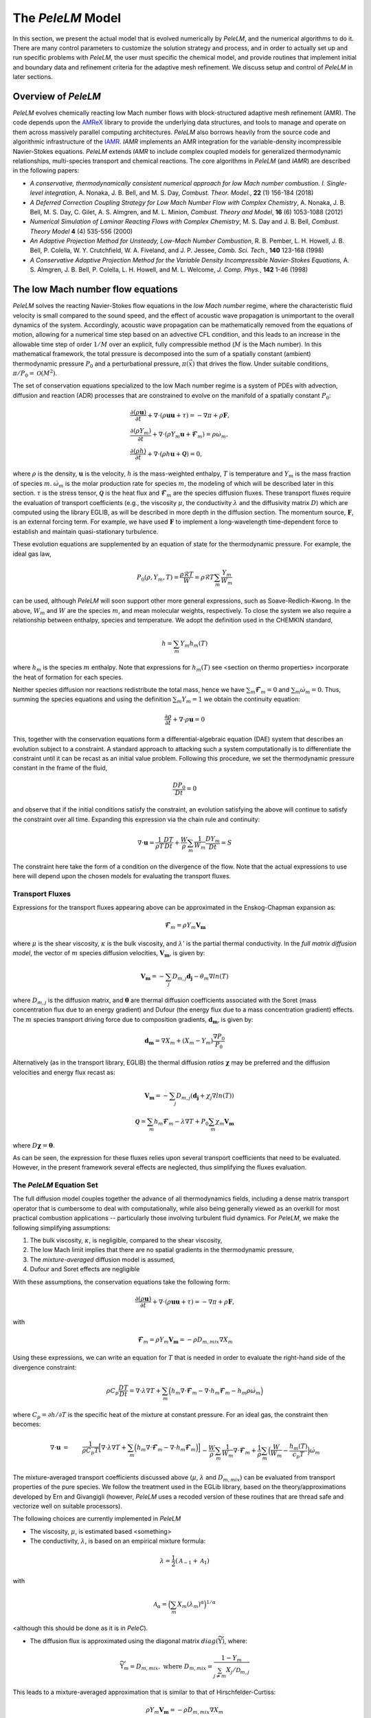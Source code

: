 .. highlight:: rst

The `PeleLM` Model
==================

In this section, we present the actual model that is evolved numerically by `PeleLM`, and the numerical algorithms
to do it.  There are many control parameters to customize the solution strategy and process, and in order to actually
set up and run specific problems with `PeleLM`, the user must specific the chemical model, and provide routines
that implement initial and boundary data and refinement criteria for the adaptive mesh refinement.  We discuss
setup and control of `PeleLM` in later sections.

Overview of `PeleLM`
--------------------

`PeleLM` evolves chemically reacting low Mach number flows with block-structured adaptive mesh refinement (AMR). The code depends upon the `AMReX <https://github.com/AMReX-Codes/amrex>`_ library to provide the underlying data structures, and tools to manage and operate on them across massively parallel computing architectures. `PeleLM` also borrows heavily from the source code and algorithmic infrastructure of the `IAMR <https://github.com/AMReX-Codes/IAMR>`_. `IAMR` implements an AMR integration for the variable-density incompressible Navier-Stokes equations. `PeleLM` extends `IAMR` to include complex coupled models for generalized thermodynamic relationships, multi-species transport and chemical reactions.  The core algorithms in `PeleLM` (and `IAMR`) are described in the following papers:

* *A conservative, thermodynamically consistent numerical approach for low Mach number combustion. I. Single-level integration*, A. Nonaka, J. B. Bell, and M. S. Day, *Combust. Theor. Model.*, **22** (1) 156-184 (2018)

* *A Deferred Correction Coupling Strategy for Low Mach Number Flow with Complex Chemistry*, A. Nonaka, J. B. Bell, M. S. Day, C. Gilet, A. S. Almgren, and M. L. Minion, *Combust. Theory and Model*, **16** (6) 1053-1088 (2012)

* *Numerical Simulation of Laminar Reacting Flows with Complex Chemistry*, M. S. Day and J. B. Bell, *Combust. Theory Model* **4** (4) 535-556 (2000)

* *An Adaptive Projection Method for Unsteady, Low-Mach Number Combustion*, R. B. Pember, L. H. Howell, J. B. Bell, P. Colella, W. Y. Crutchfield, W. A. Fiveland, and J. P. Jessee, *Comb. Sci. Tech.*, **140** 123-168 (1998)

* *A Conservative Adaptive Projection Method for the Variable Density Incompressible Navier-Stokes Equations,* A. S. Almgren, J. B. Bell, P. Colella, L. H. Howell, and M. L. Welcome, *J. Comp. Phys.*, **142** 1-46 (1998)

The low Mach number flow equations
----------------------------------

`PeleLM` solves the reacting Navier-Stokes flow equations in the *low Mach number* regime, where the characteristic fluid velocity is small compared to the sound speed, and the effect of acoustic wave propagation is unimportant to the overall dynamics of the system. Accordingly, acoustic wave propagation can be mathematically removed from the equations of motion, allowing for a numerical time step based on an advective CFL condition, and this leads to an increase in the allowable time step of order :math:`1/M` over an explicit, fully compressible method (:math:`M` is the Mach number).  In this mathematical framework, the total pressure is decomposed into the sum of a spatially constant (ambient) thermodynamic pressure :math:`P_0` and a perturbational pressure, :math:`\pi({\vec x})` that drives the flow.  Under suitable conditions, :math:`\pi/P_0 = \mathcal{O} (M^2)`. 

The set of conservation equations specialized to the low Mach number regime is a system of PDEs with advection, diffusion and reaction (ADR) processes that are constrained to evolve on the manifold of a spatially constant :math:`P_0`:

.. math::

    &\frac{\partial (\rho \boldsymbol{u})}{\partial t} + 
    \nabla \cdot \left(\rho  \boldsymbol{u} \boldsymbol{u} + \tau \right)
    = -\nabla \pi + \rho \boldsymbol{F},\\
    &\frac{\partial (\rho Y_m)}{\partial t} +
    \nabla \cdot \left( \rho Y_m \boldsymbol{u}
    + \boldsymbol{\mathcal{F}}_{m} \right)
    = \rho \dot{\omega}_m,\\
    &\frac{ \partial (\rho h)}{ \partial t} +
    \nabla \cdot \left( \rho h \boldsymbol{u}
    + \boldsymbol{\mathcal{Q}} \right) = 0 ,

where :math:`\rho` is the density, :math:`\boldsymbol{u}` is the velocity, :math:`h` is the mass-weighted enthalpy, :math:`T` is temperature and :math:`Y_m` is the mass fraction of species :math:`m`. :math:`\dot{\omega}_m` is the molar production rate for species :math:`m`, the modeling of which will be described later in this section. :math:`\tau` is the stress tensor, :math:`\boldsymbol{\mathcal{Q}}` is the heat flux and :math:`\boldsymbol{\mathcal{F}}_m` are the species diffusion fluxes. These transport fluxes require the evaluation of transport coefficients (e.g., the viscosity :math:`\mu`, the conductivity :math:`\lambda` and the diffusivity matrix :math:`D`) which are computed using the library EGLIB, as will be described in more depth in the diffusion section. The momentum source, :math:`\boldsymbol{F}`, is an external forcing term.  For example, we have used :math:`\boldsymbol{F}` to implement a long-wavelength time-dependent force to establish and maintain quasi-stationary turbulence.

These evolution equations are supplemented by an equation of state for the thermodynamic pressure.  For example, the ideal gas law,

.. math::

    P_0(\rho,Y_m,T)=\frac{\rho \mathcal{R} T}{W}=\rho \mathcal{R} T
    \sum_m \frac{Y_m}{W_m}

can be used, although `PeleLM` will soon support other more general expressions, such as Soave-Redlich-Kwong.  In the above, :math:`W_m` and :math:`W` are the species :math:`m`, and mean molecular weights, respectively.  To close the system we also require a relationship between enthalpy, species and temperature.  We adopt the definition used in the CHEMKIN standard,

.. math::

    h=\sum_m Y_m h_m(T)

where :math:`h_m` is the species :math:`m` enthalpy.  Note that expressions for :math:`h_m(T)` see <section on thermo properties> incorporate the heat of formation for each species.


Neither species diffusion nor reactions redistribute the total mass, hence we have :math:`\sum_m \boldsymbol{\mathcal{F}}_m = 0` and :math:`\sum_m \dot{\omega}_m = 0`. Thus, summing the species equations and using the definition :math:`\sum_m Y_m = 1` we obtain the continuity equation:

.. math::

    \frac{\partial \rho}{\partial t} + \nabla \cdot \rho \boldsymbol{u} = 0

This, together with the conservation equations form a differential-algebraic equation (DAE) system that describes an evolution subject to a constraint.  A standard approach to attacking such a system computationally is to differentiate the constraint until it can be recast as an initial value problem.  Following this procedure, we set the thermodynamic pressure constant in the frame of the fluid,

.. math::

    \frac{DP_0}{Dt} = 0

and observe that if the initial conditions satisfy the constraint, an evolution satisfying the above will continue to satisfy the constraint over all time.  Expanding this expression via the chain rule and continuity:

.. math::

    \nabla \cdot \boldsymbol{u} = \frac{1}{\rho T}\frac{DT}{Dt}
    + \frac{W}{\rho} \sum_m \frac{1}{W_m} \frac{DY_m}{Dt} = S

The constraint here take the form of a condition on the divergence of the flow.  Note that the actual expressions to use here will depend upon the chosen models for evaluating the transport fluxes.


Transport Fluxes
^^^^^^^^^^^^^^^^

Expressions for the transport fluxes appearing above can be approximated in the Enskog-Chapman expansion as:

.. math::

    &&\boldsymbol{\mathcal{F}}_{m} = \rho Y_m \boldsymbol{V_m} \\
    &&\tau_{i,j} = - \Big(\kappa - \frac{2}{3} \mu \Big) \delta_{i,j}
    \frac{\partial {u_k}}{\partial x_k}
    - \mu \Big(\frac{\partial u_i}{\partial x_j} +
    \frac{\partial u_j}{\partial x_i}\Big) \\
    &&\boldsymbol{\mathcal{Q}} =  \sum_m h_m \boldsymbol{\mathcal{F}}_{m}
    - \lambda' \nabla T - P_0 \sum_m \theta_m \boldsymbol{d_m}

where :math:`\mu` is the shear viscosity, :math:`\kappa` is the bulk viscosity, and :math:`\lambda'` is the partial thermal conductivity. In the *full matrix diffusion model*, the vector of :math:`m` species diffusion velocities, :math:`\boldsymbol{V_m}`, is given by:

.. math::

    \boldsymbol{V_m} = - \sum_j  {D}_{m,j} \boldsymbol{d_j}
    - \theta_m \nabla ln(T)

where :math:`{D}_{m,j}` is the diffusion matrix, and :math:`\boldsymbol{\theta}` are thermal diffusion coefficients associated with the Soret (mass concentration flux due to an energy gradient) and Dufour (the energy flux due to a mass concentration gradient) effects. The :math:`m` species transport driving force due to composition gradients, :math:`\boldsymbol{d_m}`, is given by:

.. math::

    \boldsymbol{d_m} = \nabla X_m + (X_m -Y_m) \frac{\nabla P_0}{P_0}

Alternatively (as in the transport library, EGLIB) the thermal diffusion *ratios* :math:`\boldsymbol{\chi}` may be preferred and the diffusion velocities and energy flux recast as:

.. math::

    \boldsymbol{V_m} = - \sum_j  {D}_{m,j} ( \boldsymbol{d_j}
    + \chi_j \nabla ln(T))\\
    \boldsymbol{\mathcal{Q}} =  \sum_m h_m \boldsymbol{\mathcal{F}}_{m}
    - \lambda \nabla T + P_0 \sum_m \chi_m \boldsymbol{V_m}

where  :math:`{D} \boldsymbol{\chi} = \boldsymbol{\theta}`.

As can be seen, the expression for these fluxes relies upon several transport coefficients that need to be evaluated. However, in the present framework several effects are neglected, thus simplifying the fluxes evaluation.

The `PeleLM` Equation Set
^^^^^^^^^^^^^^^^^^^^^^^^^

The full diffusion model couples together the advance of all thermodynamics fields, including a dense matrix transport operator that is cumbersome to deal with computationally, while also being generally viewed as an overkill for most practical combustion applications -- particularly those involving turbulent fluid dynamics.  For `PeleLM`, we make the following simplifying assumptions:

1. The bulk viscosity, :math:`\kappa`, is negligible, compared to the shear viscosity,

2. The low Mach limit implies that there are no spatial gradients in the thermodynamic pressure,

3. The *mixture-averaged* diffusion model is assumed,

4. Dufour and Soret effects are negligible

With these assumptions, the conservation equations take the following form:

.. math::

    &&\frac{\partial (\rho \boldsymbol{u})}{\partial t} +
    \nabla \cdot \left(\rho  \boldsymbol{u} \boldsymbol{u} + \tau \right)
    = -\nabla \pi + \rho \boldsymbol{F}, \\
    &&\frac{\partial (\rho Y_m)}{\partial t} +
    \nabla \cdot \left( \rho Y_m \boldsymbol{u} + \boldsymbol{\mathcal{F}}_{m} \right) \\
    &&\frac{ \partial (\rho h)}{ \partial t} +
    \nabla \cdot \left( \rho h \boldsymbol{u} + \boldsymbol{\mathcal{Q}} \right) = 0,

with

.. math::

    &&\boldsymbol{\mathcal{F}}_{m} = \rho Y_m \boldsymbol{V_m} = - \rho D_{m,mix} \nabla X_m \\
    &&\tau_{i,j} = \frac{2}{3} \mu \delta_{i,j} \frac{\partial {u_k}}{\partial x_k} - \mu \Big(
    \frac{\partial  u_i}{\partial x_j} + \frac{\partial  u_j}{\partial x_i}\Big) \\
    &&\boldsymbol{\mathcal{Q}} =  \sum_m h_m \boldsymbol{\mathcal{F}}_{m}  - \lambda \nabla T

Using these expressions, we can write an equation for :math:`T` that is needed in order to evaluate the right-hand side of the divergence constraint:

.. math::

    \rho C_p \frac{DT}{Dt} = \nabla \cdot \lambda \nabla T + \sum_m \Big( h_m \nabla \cdot \boldsymbol{\mathcal{F}}_{m} - \nabla \cdot h_m \boldsymbol{\mathcal{F}}_{m} - h_m \rho \dot\omega_m \Big)

where :math:`C_p = \partial h/\partial T` is the specific heat of the mixture at constant pressure. For an ideal gas, the constraint then becomes:

.. math::

    \nabla \cdot \boldsymbol{u} &=&\frac{1}{\rho C_p T}\Big[ \nabla \cdot \lambda \nabla T
    + \sum_m \Big( h_m \nabla \cdot \boldsymbol{\mathcal{F}}_{m}
    - \nabla \cdot h_m \boldsymbol{\mathcal{F}}_{m}\Big) \Big] \\
    &&- \frac{W}{\rho} \sum_m \frac{1}{W_m} \nabla \cdot \boldsymbol{\mathcal{F}}_{m}
    + \frac{1}{\rho} \sum_m \Big( \frac{W}{W_m} -\frac{h_m(T)}{c_{p} T} \Big)\dot{\omega}_m

The mixture-averaged transport coefficients discussed above (:math:`\mu`, :math:`\lambda` and :math:`D_{m,mix}`) can be evaluated from transport properties of the pure species. We follow the treatment used in the EGLib library, based on the theory/approximations developed by Ern and Givangigli (however, `PeleLM` uses a recoded version of these routines that are thread safe and vectorize well on suitable processors).


The following choices are currently implemented in `PeleLM`

* The viscosity, :math:`\mu`, is estimated based <something>

* The conductivity, :math:`\lambda`, is based on an empirical mixture formula:

.. math::

    \lambda = \frac{1}{2} (\mathcal{A}_{-1} + \mathcal{A}_{1})

with

.. math::

    \mathcal{A}_{\alpha}= \Big( \sum_m X_m (\lambda_m)^{\alpha} \Big)^{1/\alpha}

<although this should be done as it is in `PeleC`).

* The diffusion flux is approximated using the diagonal matrix :math:`diag(\widetilde{ \Upsilon})`, where:

.. math::

    \widetilde{ \Upsilon}_m =  D_{m,mix}, \;\;\;\mbox{where} \;\;\;
    D_{m,mix} = \frac{1-Y_m}{ \sum_{j \neq m} X_j / \mathcal{D}_{m,j}}

This leads to a mixture-averaged approximation that is similar to that of Hirschfelder-Curtiss:

.. math::

    \rho Y_m \boldsymbol{V_m} = - \rho D_{m,mix} \nabla X_m 

Note that with these definitions, there is no guarantee that :math:`\sum \boldsymbol{\mathcal{F}}_{m} = 0`, as required for mass conservation. An arbitrary *correction flux,* consistent with the mixture-averaged diffusion approximation, is added in `PeleLM` to enforce conservation.

The pure species and mixture transport properties are evaluated with (thread-safe, vectorized) EGLib functions, which require as input polynomial fits of the logarithm of each quantity versus the logarithm of the temperature.

.. math::

    ln(q_m) = \sum_{n=1}^4 a_{q,m,n} ln(T)^{(n-1)} 

:math:`q_m` represents :math:`\eta_m`, :math:`\lambda_m` or :math:`D_{m,j}`. These fits are generated as part of a preprocessing step managed by the tool `FUEGO` based on the formula (and input data) discussed above. The role of `FUEGO` to preprocess the model parameters for transport as well as chemical kinetics and thermodynamics, is discussed in some detail in <Section FuegoDescr>.


Chemical kinetics and the reaction source term
^^^^^^^^^^^^^^^^^^^^^^^^^^^^^^^^^^^^^^^^^^^^^^

Chemistry in combustion systems involves the :math:`N_s` species interacting through a set of :math:`M_r` elementary reaction steps, expressed as

.. math::

    \sum_{m=1}^{N_s} \nu_{m,j}'[X_m] \rightleftharpoons \sum_{m=1}^{N_s} \nu_{m,j}''[X_m],\quad for \quad j \in [1,M_r] 

where :math:`[X_m]` is the molar concentration of species :math:`m`, and :math:`\nu_{m,j}'`, :math:`\nu_{m,j}''` are the stoichiometric coefficients on the reactant and product sides of reaction :math:`j`, associated with :math:`m`. For such a system, the rate of reaction :math:`j` (:math:`R_j`) can be expressed in terms of the the forward (:math:`k_{f,j}`) and backward (:math:`k_{r,j}`) rate coefficients,

.. math::

    R_{j} = k_{f,j}\prod_{m=1}^{N_s}  [X_{m}]^{\nu_{m,j}'}-k_{r,j}\prod_{m=1}^{N_s} [X_{m}]^{\nu_{m,j}''}

The net molar production rate, :math:` \dot{\omega}_m` of species :math:`m` is obtained by
collating the rate of creation and destruction over reactions:

.. math::

    \dot{\omega}_m = \sum_{j=1}^{M_r} \nu_{m,j} R_j 

where :math:`\nu_{m,j} =\nu_{m,j}'' - \nu_{m,j}'`. Expressions for the reaction rates coefficients :math:`k_{(f,r),j}` depend on the type of reaction considered. We use the CHEMKIN modified Arrhenius reaction format:

.. math::

    k_f = AT^{\beta} exp \left( \frac{-E_a}{RT}\right)

where :math:`A` is the pre-exponential (frequency) factor, :math:`\beta` is the temperature exponent and :math:`E_a` is the activation energy. The CHEMKIN format additionally allows for a number of specializations of this format to represent pressure dependencies and third-body enhancements -- see the CHEMKIN Manual or Cantera website for additional information.

Most fundamental Arrhenius reactions are bidirectional, and typically only the forward rates are specified. In this case, the balance of forward and reverse rates are dictacted by equilibrium thermodynamics, via the equilibrium constant, :math:`K_{c,j}`.  In a low Mach system, :math:`K_{c,j}` is a function only of temperature and the thermodynamic properties of the reactants and products of reaction :math:`j`,

.. math::

    &&k_{r,j} = \frac{k_{f,j}}{K_{c,j}(T)} \;\;\; \mbox{where} \;\;\; K_{c,j}=K_{p,j} \left( \frac{P_{0}}{RT} \right)^{\sum_{k=1}^{N_s} \nu_{k,j}}\\
    &&\mbox{and} \;\;\; K_{p,j}=\exp \left( \frac{\Delta {S_j}^{0}}{R} - \frac{\Delta {H_j}^{0}}{RT} \right)

:math:`\Delta H_j` and :math:`\Delta S_j` are the change in enthalpy and entropy of the reaction :math:`j`, and :math:`P_0` is the ambient thermodynamic pressure.

Species production rates are evaluated via functions that are generated as part of a preprocessing step managed by the tool `FUEGO` (see <Section FuegoDescr>).

Thermodynamic properties
^^^^^^^^^^^^^^^^^^^^^^^^

Currently, expressions for the thermodynamic properties in `PeleLM` follow those of CHEMKIN, which assume a mixture of ideal gases. Species enthalpies and entropies are thus functions of only temperature (for perfect gases, they are independent of pressure) and are given in terms of polynomial fits to the species molar heat capacities (:math:`C_{p,\cdot}`),

.. math::

    \frac{C_{p,m}(T)}{\mathcal{R}} = \sum_{k=1}^{N_s} a_{k,m}T^{k-1}

where, in the standard CHEMKIN framework (the 7-coefficients NASA format), :math:`N =5`,

.. math::

    \frac{C_{p,m}(T)}{\mathcal{R}} = a_{1,m} + a_{2,m} T + a_{3,m} T^2 + a_{4,m} T^3 + a_{5,m} T^4

Accordingly, the standard-state molar enthalpy of species :math:`m` is given by:

.. math::

    \frac{H_{m}(T)}{\mathcal{R}T} = a_{1,m} +\frac{a_{2,m}}{2} T   + \frac{a_{3,m}}{3} T^2 +  \frac{a_{4,m}}{4} T^3 + \frac{ a_{5,m}}{5} T^4 + a_{6,m}/T

Note that the standard specifies that the heat of formation for the molecule is included in this expression.
Similarly, the standard-state molar entropy is written as:

.. math::

    \frac{S_{m}(T)}{\mathcal{R}} = a_{1,m}ln(T) + {a_{2,m}} T   + \frac{a_{3,m}}{2} T^2 +  \frac{a_{4,m}}{3} T^3 + \frac{ a_{5,m}}{4} T^4 + a_{7,m}

For each species, :math:`m`, in the model the user must specify the coefficients :math:`a_{k,m}`. All other required thermodynamic properties are then determined (see, e.g., the CHEMKIN manual for additional details. Thermodynamic properties of the species, and those of the mixture, are evaluated via functions that are generated as part of a preprocessing step managed by the tool `FUEGO` (see next <Section FuegoDescr>).


`FUEGO` chemistry preprocessing
^^^^^^^^^^^^^^^^^^^^^^^^^^^^^^^

A typical model for `PeleLM` contains all the information associated with the CHEMKIN parameterization of the Arrhenius reaction set, as well as fitting coefficients for the thermodynamic relationships, and the specification of the species including data required to compute pure-species transport properties. In the combustion community, this information is communicated for each complete model --or *mechanism*, through multiple text files that conform to the CHEMKIN standards. The CHEMKIN driver code (or equivalent) can then be used to ingest the large number of parameters contained in these files and provide a set of functions for evaluating all the properties and rates required.  Earlier versions of `PeleLM` linked to the CHEMKIN codes directly (and thereby assumed that all problems consisted of a mixture of ideal gases).  However, evaluations were not very efficient because the functions stepped through generic expressions that included a large number of conditional statements and unused generality.  Direct evaluation of these complex expressions allows for a much more efficient code that optimizes well with modern compilers. This is important because an appreciable fraction of `PeleLM` runtime is spent in these functions. Performance issues notwithstanding, customized evaluators will be necessary to extend `PeleLM` to a larger class of (*real*) gas models outside the CHEMKIN standard, such as SRK, that are already part of the `PeleC` code capabilities (`PeleC` shares use of `PelePhysics` for combustion model specification).

For these reasons, `PeleLM` no longer uses CHEMKIN functions directly, but instead relies on a preprocessing tool, `FUEGO`, to generate highly efficient C code implementations of the necessary thermodynamic, transport and kinetics evaluations.  The source code generated from `FUEGO` is linked into the `PeleLM` executable, customizing each executable for a specific model at compile time.  The implementation source code files can also be linked conveniently to post-processing analysis tools. The `FUEGO` processing tool, and the functions necessary to interface the generated functions to `PeleLM` are distributed in the auxiliary code package, `PelePhysics`.  Included in the `PelePhysics` distribution is a broad set of models for the combustion of hydrogen, carbon-monoxide, methane, heptane, :math:`n`-dodecane, dimethyl ether, and others, as well as instructions for users to extend this set using `FUEGO`, based on their own CHEMKIN-compliant inputs. `PelePhysics` also provides support for simpler *gama-law* equations-of-state, and simple/constant transport properties.


The `PeleLM` temporal integration
---------------------------------

The temporal discretization in `PeleLM` combines a modified spectral deferred correction (SDC) coupling of chemistry and transport with a density-weighted approximate projection method for low Mach number flow.  The projection method enforces a constrained evolution of the velocity field, and is implemented iteratively in such a way as to ensure that the update simultaneously satisfies the  equation of state and discrete conservation of mass and total enthalpy.  A time-explicit approach is used for advection; faster diffusion and chemistry processes are treated time-implicitly, and iteratively coupled together within the deferred corrections strategy. The integration algorithm, discussed in the following sections, is second-order accurate in space and time, and is implemented in the context of a subcycled approach for a nested hierarchy of mesh levels, where each level consists of logically rectangular patches of rectangular cells.  All cells at a level have the same size in all coordinates.

Due to the complexity of the `PeleLM` algorithm, it is best presented in a number of passes.  Focusing first on the single-level advance, we begin with a general discussion of the SDC-based time step iteration, which is designed to couple together the various physics processes.  We then describe the projection steps used to enforce the constraint in the context of this iterative update.  Next, we dive a little deeper into precisely how the advance of the thermodynamic components of the state is sequenced.  There are a few crucial nuances to the formulation/sequencing of the energy advection, energy diffusion, conservative corrections to the species diffusion fluxes, and of the projection that can then be discussed in the context of overall single-level time step.  Finally, with all these aspects defined, we give an overview of the modifications necessary to support the AMR subcycling strategy.

SDC preliminaries
^^^^^^^^^^^^^^^^^

The basic idea of SDC is to write the solution of an ODE

.. math::

    &&\phi_t = F(t,\phi(t)), \qquad t\in[t^n,t^{n+1}];\\
    &&\phi(t^n) = \phi^n,

as an integral,

.. math::

    \phi(t) = \phi^n + \int_{t^n}^{t} F(\phi)~d\tau,

where we suppress explicit dependence of :math:`F` and :math:`\phi` on :math:`t` for notational simplicity.
Given an approximation :math:`\phi^{(k)}(t)` to :math:`\phi(t)`, one can then define a residual,

.. math::

    E(t,\phi^{(k)}) = \phi^n + \int_{t^n}^t F(\phi^{(k)})~d\tau - \phi^{(k)}(t).\label{eq:residual}

Defining the error as :math:`\delta^{(k)}(t) = \phi(t) - \phi^{(k)}(t)`, one can then show that

.. math::

    \delta^{(k)}(t) = \int_{t^n}^t \left[F(\phi^{(k)}+ \delta^{(k)}) - F(\phi^{(k)})\right]d\tau + E(t,\phi^{(k)}).

In SDC algorithms, the integral in the above equation
is evaluated with a higher-order quadrature rule.
By using a low-order discretization of the integral one can construct
an iterative scheme that improves the overall order of accuracy of the approximation by one per
iteration, up to the order of accuracy of the underlying quadrature rule 
used to evaluate the integral.
Specifically, if we let :math:`\phi^{(k)}` represent the current approximation and define 
:math:`\phi^{(k+1)} = \phi^{(k)} + \delta^{(k)}` to be the iterative update, 
then arrive at the update equation,

.. math::

    \phi^{(k+1)}(t) = \phi^n + \int_{t^n}^t \left[F(\phi^{(k+1)}) - F(\phi^{(k)})\right]d\tau +
    \int_{t^n}^t F(\phi^{(k)})~d\tau,\label{eq:update}

where a low-order discretization (e.g., forward or backward Euler) is used for the first integral 
and a higher-order quadrature is used to evaluate the second integral.  For our reacting flow model,
the underlying projection methodology for the time-advancement of velocity is second-order,
so we require the use of second-order (or higher) numerical quadrature for the second integral.

MISDC Correction Equations
^^^^^^^^^^^^^^^^^^^^^^^^^^

We based the time advance here on a variant of SDC, referred to as MISDC, in which :math:`F` is decomposed into distinct
processes, each treated separately with methods appropriate to its own time scale.  Here, we write

.. math::

    \phi_t = F \equiv A(\phi) + D(\phi) + R(\phi),\label{eq:multi}

to refer to advection, diffusion, and reaction processes.
For this construction we assume that we are given an approximate solution :math:`\phi^{(k)}` that
we want to improve. 
A series of correction equations is develop to update :math:`\phi^{(k)}` that uses relatively
simple second-order discretizations of :math:`A(\phi)` and :math:`D(\phi)` but a high-accuracy 
treatment of :math:`R(\phi)`.  In our approach, :math:`A(\phi^{(k)})` is piecewise-constant over 
each time step, and is evaluated using a second-order Godunov procedure.
The Godunov procedure computes a time-centered 
advection term at :math:`t^{n+1/2}`, and incorporates an explicit diffusion source term and an 
iteratively lagged reaction source term, i.e.,

.. math::

    A(\phi^{(k)}) \equiv A^{n+1/2,(k)} = A\left(\phi^n,D(\phi^n),I_R^{(k-1)}\right),

where :math:`I_R^{(k-1)}` is the effective contribution due to reactions from the previous iteration, i.e.,

.. math::

    I_R^{(k-1)} = \frac{1}{\Delta t^n}\int_{t^n}^{t^{n+1}} R(\phi)~d\tau.\label{eq:IR}

where :math:`\Delta t^n = t^{n+1} - t^n`.  Here :math:`I_R^{(k-1)}` is computed from a high-accuracy
integration of the reaction kinetics equations,
augmented with piecewise constant-in-time representation of advection and diffusion.
Details of this procedure are given below.

In the spirit of MISDC, we solve correction equations for the individual processes
sequentially.  We begin by discretizing the update equation, but only
including the advection and diffusion terms in the correction integral,

.. math::

    \phi_{\rm AD}^{(k+1)}(t) = \phi^n + \int_{t^n}^t
    \left[A^{(k+1)} - A^{(k)} + D^{(k+1)} - D^{(k)}\right]d\tau
    + \int_{t^n}^t F^{(k)}~d\tau.

Thus, :math:`\phi_{\rm AD}^{(k+1)}(t)` represents an updated approximation of the solution after correcting the
advection and diffusion terms only.  For the first integral, we use an explicit update for the advection term and a 
backward Euler discretization for the diffusion term.
For the second integral, we represent :math:`F` in terms of :math:`A`, :math:`D`, and :math:`R` and
use the definition
of :math:`A^{(k)}`, :math:`D^{(k)}`, and :math:`I_R^{(k-1)}` to obtain
a discrete update for 
:math:`\phi_{\rm AD}^{n+1,(k+1)}`:

.. math::

    \phi_{\rm AD}^{n+1,(k+1)} &=& \phi^n + \Delta t
    \left[A^{(k+1)} - A^{(k)} + D_{\rm AD}^{(k+1)} - D^{n+1,(k)}\right] \\
    &&\hspace{0.5cm}+ \Delta t\left[A^{(k)} + \frac{1}{2}\left(D^n + D^{(k)}\right) + I_R^{(k)}\right],

where :math:`I_R^{(k)}` is defined using the definition of our reaction term.
This equation simplifies to the following backward Euler type linear system, with the
right-hand-side consisting of known quantities:

.. math::

    \phi_{\rm AD}^{n+1,(k+1)} - \Delta t D_{\rm AD}^{(k+1)} = \phi^n + \Delta t \left[A^{(k+1)} + \frac{1}{2}\left(D^n - D^{(k)}\right) + I_R^{(k)}\right].

After computing :math:`\phi_{\rm AD}^{n+1,(k+1)}`, we complete the update by solving a correction equation for
the reaction term.  Standard MISDC approaches would formulate the reaction correction equation as

.. math::

    {\phi}^{(k+1)}(t) = \phi^n &+& \int_{t^n}^t \left[ A^{(k+1)} - A^{(k)}
    + D_{\rm AD}^{(k+1)} - D^{(k)} \right]~d\tau\\
    &+& \int_{t^n}^t \left[R^{(k+1)} - R^{(k)}\right]d\tau + \int_{t^n}^t F^{(k)}~d\tau,

and use a backward Euler type discretization for the integral of the reaction terms.
Here, to address stiffness issues with detailed chemical kinetics, we will instead
formulate the correction equation for the 
reaction as an ODE, which is treated separately with an ODE integrator package.
In particular, by differentiating the SDC update we obtain

.. math::

    {\phi}^{(k+1)}_t &=& \left[ A^{(k+1)} - A^{(k)} + D_{\rm AD}^{(k+1)} - D^{(k)} \right]\\
    &&\hspace{-0.5cm}+ \left[R^{(k+1)} - R^{(k)}\right] + \left[A^{(k)} +
    \frac{1}{2}\left(D^n + D^{(k)}\right) + R^{(k)}\right]\\
    &=& R^{(k+1)} + \underbrace{A^{(k+1)} + D_{\rm AD}^{(k+1)} +
    \frac{1}{2}\left[D^n - D^{(k)}\right]}_{F_{\rm AD}^{(k+1)}},

which we then advance with the ODE integrator over :math:`\Delta t` to obtain :math:`\phi^{n+1,(k+1)}`.
After the integration, we can evaluate :math:`I_R^{(k+1)}`, which is required for the next iteration

.. math::

    I_R^{(k+1)} = \frac{\phi^{n+1,(k+1)} - \phi^n}{\Delta t} - F_{\rm AD}^{(k+1)}.

Summarizing, the variant of SDC used in the single-level time-step of `PeleLM` integrates the :math:`A`, :math:`D` and :math:`R` components of the discretization scheme in an iterative fashion, and each process incorporates a source term that is constructed using a lagged approximation of the other processes. In the case of the implicit diffusion, an additional source term arises from the SDC formulation.  If the SDC iterations were allowed to fully converge, all the process advanced implicitly would be implicitly coupled to all others.  Moreover, each process is discretized using methods that are tailored specifically to the needs of that operator. In the next section, we give more details for each of the components, including how and where the *velocity projections* play a role.

Data centering, :math:`A`-:math:`D`-:math:`R`, and the projections
^^^^^^^^^^^^^^^^^^^^^^^^^^^^^^^^^^^^^^^^^^^^^^^^^^^^^^^^^^^^^^^^^^

`PeleLM` implements a finite-volume, Cartesian grid discretization approach with constant grid spacing, where
:math:`U`, :math:`\rho`, :math:`\rho Y_m`, :math:`\rho h`, and :math:`T` represent cell averages, and the pressure field, :math:`\pi`, is defined on the nodes
of the grid, and is temporally constant on the intervals over the time step. There are three major steps in the algorithm:\\

**Step 1**: (*Compute advection velocities*) Use a second-order Godunov procedure to predict a time-centered
velocity, :math:`U^{{\rm ADV},*}`, on cell faces using the cell-centered data (plus sources due to any auxiliary forcing) at :math:`t^n`,
and the lagged pressure gradient from the previous time interval, which we denote as :math:`\nabla \pi^{n-1/2}`.  
The provisional field, :math:`U^{{\rm ADV},*}`, fails to 
satisfy the divergence constraint.  We apply a discrete projection by solving the elliptic equation
with a time-centered source term:

.. math::

    D^{{\rm FC}\rightarrow{\rm CC}}\frac{1}{\rho^n}G^{{\rm CC}\rightarrow{\rm FC}}\phi
    = D^{{\rm FC}\rightarrow{\rm CC}}U^{{\rm ADV},*} - \left(\widehat S^n
    + \frac{\Delta t^n}{2}\frac{\widehat S^n - \widehat S^{n-1}}{\Delta t^{n-1}}\right),

for :math:`\phi` at cell-centers, where :math:`D^{{\rm FC}\rightarrow{\rm CC}}` represents a cell-centered divergence of face-centered data,
and :math:`G^{{\rm CC}\rightarrow{\rm FC}}` represents a face-centered gradient of cell-centered data, and :math:`\rho^n` is computed on
cell faces using arithmetic averaging from neighboring cell centers.  Also, :math:`\widehat S` refers to the RHS of the constraint
equation, with adjustments to be discussed in the next section -- these adjustments are computed to ensure that the final update satisfied the equation of state. The solution, :math:`\phi`, is then used to define

.. math::

    U^{\rm ADV} = U^{{\rm ADV},*} - \frac{1}{\rho^n}G^{{\rm CC}\rightarrow{\rm FC}}\phi,

After the *MAC*-projection, :math:`U^{\rm ADV}` is a second-order accurate, staggered grid vector
field at :math:`t^{n+1/2}` that discretely satisfies the constraint.  This field is the advection velocity used for computing
the time-explicit advective fluxes for :math:`U`, :math:`\rho h`, and :math:`\rho Y_m`.

**Step 2**: (*Advance thermodynamic variables*) Integrate :math:`(\rho Y_m,\rho h)` over the full time step.  The details of this are presented in the next subsection.

**Step 3**: (*Advance the velocity*) Compute an intermediate cell-centered velocity field, 
:math:`U^{n+1,*}` using the lagged pressure gradient, by solving

.. math::

    \rho^{n+1/2}\frac{U^{n+1,*}-U^n}{\Delta t}
    + \left(U^{\rm ADV}\cdot\nabla U\right)^{n+1/2} = \frac{1}{2}\left(\nabla\cdot\tau^n
    + \nabla\cdot\tau^{n+1,*}\right) - \nabla\pi^{n-1/2} + \frac{1}{2}(F^n + F^{n+1}),

where :math:`\tau^{n+1,*} = \mu^{n+1}[\nabla U^{n+1,*} +(\nabla U^{n+1,*})^T - 2\mathcal{I}\widehat S^{n+1}/3]` and 
:math:`\rho^{n+1/2} = (\rho^n + \rho^{n+1})/2`, and :math:`F` is the velocity forcing.  This is a semi-implicit discretization for :math:`U`, requiring
a linear solve that couples together all velocity components.  The time-centered velocity in the advective derivative,
:math:`U^{n+1/2}`, is computed in the same way 
as :math:`U^{{\rm ADV},*}`, but also includes the viscous stress tensor evaluated at :math:`t^n` as a source term
in the Godunov integrator.  At 
this point, the intermediate velocity field :math:`U^{n+1,*}` does not satisfy the constraint.  Hence, we apply an 
approximate projection to update the pressure and to project :math:`U^{n+1,*}` onto the constraint surface.  
In particular, we compute :math:`\widehat S^{n+1}` from the new-time 
thermodynamic variables and an estimate of :math:`\dot\omega_m^{n+1}`, which is evaluated
directly from the new-time thermodynamic variables. We project the new-time velocity by solving the elliptic equation,

.. math::

    L^{{\rm N}\rightarrow{\rm N}}\phi = D^{{\rm CC}\rightarrow{\rm N}}\left(U^{n+1,*}
    + \frac{\Delta t}{\rho^{n+1/2}}G^{{\rm N}\rightarrow{\rm CC}}\pi^{n-1/2}\right) - \widehat S^{n+1}

for nodal values of :math:`\phi`.  Here, :math:`L^{{\rm N}\rightarrow{\rm N}}` represents a nodal Laplacian of nodal data, computed
using the standard bilinear finite-element approximation to :math:`\nabla\cdot(1/\rho^{n+1/2})\nabla`.
Also, :math:`D^{{\rm CC}\rightarrow{\rm N}}` is a discrete
second-order operator that approximates the divergence at nodes from cell-centered data 
and :math:`G^{{\rm N}\rightarrow{\rm CC}}` approximates a cell-centered gradient from nodal data.  Nodal 
values for :math:`\widehat S^{n+1}` required for this equation are obtained by interpolating the cell-centered values.  Finally, we 
determine the new-time cell-centered velocity field using

.. math::

    U^{n+1} = U^{n+1,*} - \frac{\Delta t}{\rho^{n+1/2}}G^{{\rm N}\rightarrow{\rm CC}}(\phi-\pi^{n-1/2}),

and the new time-centered pressure using :math:`\pi^{n+1/2} = \phi`.

Thus, there are three different types of linear solves required to advance the velocity field.  The first is the *MAC* solve in order to obtain *face-centered* velocities used to compute advective fluxes.  The second is the multi-component *cell-centered* solver is used to obtain the provisional new-time velocities.  Finally, a *nodal* solver is used to project the provisional new-time velocities so that they satisfy the constraint.

Thermodynamic Advance
^^^^^^^^^^^^^^^^^^^^^

Here we describe the details of **Step 2** above, in
which we iteratively advance :math:`(\rho Y_m,\rho h)` over the full time step.
We begin by computing the diffusion
operators at :math:`t^n` that will be needed throughout the iteration.  Specifically, we evaluate the transport coefficients
:math:`(\lambda,C_p,\mathcal D_m,h_m)^n` from :math:`(Y_m,T)^n`, and the provisional diffusion
fluxes, :math:`\widetilde{\boldsymbol{\cal F}}_m^n`.  These fluxes are conservatively
corrected (i.e., adjusted to sum to zero by adding a mass-weighted "correction velocity") to obtain :math:`{\boldsymbol{\cal F}}_m^n` such that :math:`\sum {\boldsymbol{\cal F}}_m^n = 0`.
Finally, we copy the transport coefficients, diffusion fluxes and the thermodynamic state from :math:`t^n` as starting values for
:math:`t^{n+1}`, and initialize the reaction terms, :math:`I_R` from the values used in the previous step.
The following sequence is then repeated for each iteration, :math:`k<k_{max}`

**Step 2-I:** Use a second-order Godunov integrator to predict
time-centered edge states, :math:`(\rho Y_m,\rho h)^{n+1/2,(k)}`.  Source terms for this prediction include
explicit diffusion forcing, :math:`D^{n}`, and an iteration-lagged reaction term, :math:`I_R^{(k)}`.
Since remaining steps of the algorithm for this iteration (including diffusion and chemistry advances) will not affect the new-time density for this iteration, we can already compute :math:`\rho^{n+1,(k+1)}`.  This will be needed in the trapezoidal-in-time diffusion solves.

.. math::

    \frac{\rho^{n+1,(k+1)} - \rho^n}{\Delta t} = A_{\rho}^{(k+1)} = \sum A_{m}^{(k+1)}
    = -\sum_m\nabla\cdot\left(U^{\rm ADV}\rho Y_m\right)^{n+1/2,(k)}.

In addition to predicting :math:`\rho` and :math:`\rho Y_m` to the faces to compute advective fluxes, we need :math:`\rho h` there
as well. We could predict based on a Godunov scheme, however, because :math:`h` contains the heat of formation, scaled to an arbitrary reference state, it is not generally monotonic through flames. Also, because the equation of state is generally nonlinear, this will often lead to numerically-generated non-mononoticity in the temperature field. An analytically equivalent approach, based on the fact that temperature should be smoother and monotonic through the flame, is to instead predict temperature with the Godunov scheme to the cell faces directly.  Then, with :math:`T`, :math:`\rho = \sum (\rho Y_m)` and :math:`Y_m = (\rho Y_m)/\rho` on cell faces, we can define :math:`h` there instead of extrapolating. We can then evaluate the advective flux divergence, :math:`A^{(k+1)}` for :math:`\rho Y_m`  and :math:`\rho h`. 


**Step 2-II:** Update the transport coefficients (if necessary) with the most current cell-centered thermodynamic
state, then interpolate those values to the cell faces.
Note that from here forward, we will drop the :math:`n+1` superscript of the :math:`k` and :math:`k+1` iterates.
We now compute provisional, time-advanced species mass fractions, :math:`\widetilde Y_{m,{\rm AD}}^{(k+1)}`,
by solving a backward Euler type correction equation for the Crank-Nicolson update.  Note that the provisional species diffusion fluxes :math:`\widetilde{\boldsymbol{\cal F}}_{m,{\rm AD}}^{(0)} = -\rho^n\mathcal D_m^n\nabla\widetilde X_{m,{\rm AD}}^{(0)}`. However, this expression couples together all of the species mass fractions in the update of each, even for the mixture-averaged model. Computationally, it is much more tractable to write this as a diagonal matrix update with a lagged correction by noting that :math:`X_m = (W/W_m)Y_m`.  Using the chain rule, :math:`\widetilde{\boldsymbol{\cal F}}_{m,{\rm AD}}^{(0)}` then has components proportional to :math:`\nabla Y_m` and :math:`\nabla W`. The latter is lagged in the iterations, and is typically very small. In the limit of sufficient iterations, diffusion is driven by the true form of the the driving force, :math:`d_m`, but in this form, each iteration involves decoupled diagonal solves (following the SDC formalism used above):

.. math::

    \frac{\rho^{(k+1)}\widetilde Y_{m,{\rm AD}}^{(k+1)} - (\rho Y_m)^n}{\Delta t}
    = A_m^{{(k+1)}} + \widetilde D_{m,AD}^{(k+1)} + \frac{1}{2}(D_m^n - D_m^{(k)}) + I_{R,m}^{(k)}

where

.. math::

    &D_m^n &= - \nabla \cdot {\boldsymbol{\cal F}}_m^n\\
    &D_m^{(k)} &= - \nabla \cdot {\boldsymbol{\cal F}}_m^{(k)}\\
    &\widetilde D_{m,AD}^{(k+1)} &= - \nabla \cdot \widetilde {\boldsymbol{\cal F}}_{m,AD}^{(k+1)}\\
    & &= \;\; \nabla \cdot \Big[ \rho^{(k+1)}\mathcal D_m^{(k)}\frac{W}{W_m}\nabla\widetilde Y_{m,{\rm AD}}^{(k+1)}
    \; + \; \rho^{(k+1)}\frac{Y_m^{(k)}}{W_m} \nabla W^{(k)} \Big]

By lagging the :math:`\nabla W` term (and :math:`\mathcal D_m`), this equation is a scalar, time-implicit, parabolic and linear for the updated :math:`\widetilde Y_{m,{\rm AD}}^{(k+1)}` (and requires a linear solve).  The form of this solve, from a
software perspective, is identical to that of the *MAC* projection discussed above.

Once all the species equations are updated, compute :math:`{\boldsymbol{\cal F}}_{m,{\rm AD}}^{(k+1)}`,
which are conservatively corrected versions of :math:`\widetilde{\boldsymbol{\cal F}}_{m,{\rm AD}}^{(k+1)}`,
and then re-compute the updated species mass fractions, :math:`Y_{m,{\rm AD}}^{(k+1)}`, using

.. math::
    \frac{\rho^{(k+1)}Y_{m,{\rm AD}}^{(k+1)} - (\rho Y_m)^n}{\Delta t}
    = A_m^{{(k+1)}} + D_{m,AD}^{(k+1)} + \frac{1}{2}(D_m^n - D_m^{(k)}) + I_{R,m}^{(k)}

where

.. math::

    D_{m,AD}^{(k+1)} = - \nabla \cdot {\boldsymbol{\cal F}}_{m,{\rm AD}}^{(k+1)}

Next, we compute the time-advanced enthalpy, :math:`h_{\rm AD}^{(k+1)}`.  Much like diffusion of the species densities,
:math:`Y_m`, with a :math:`\nabla X_m` driving force, leads to a nonlinear, coupled Crank-Nicolson update, the
enthalpy diffuses with a :math:`\nabla T` driving force -- we define an alternative linearized strategy.
We begin by following the same SDC-correction formalism used for the species, and write
the nonlinear update for :math:`\rho h` (noting that there is no reaction source term here):

.. math::

    \frac{\rho^{(k+1)} h_{{\rm AD}}^{(k+1)} - (\rho h)^n}{\Delta t}
    = A_h^{(k+1)} + D_{T,AD}^{(k+1)} + H_{AD}^{(k+1)} + \frac{1}{2} \Big( D_T^n - D_T^{(k)} + H^n - H^{(k)} \Big)

where

.. math::

    &D_T^n = \nabla \cdot \lambda^n \nabla T^n   \hspace{2cm}
    &H^n = - \nabla \cdot \sum h_m(T^n) \; {\boldsymbol{\cal F}}_m^n\\
    &D_T^{(k)} = \nabla \cdot \lambda^{(k)} \nabla T^{{k}}
    &H^{(k)} = - \nabla \cdot  \sum h_m(T^{(k)}) \; {\boldsymbol{\cal F}}_m^{(k)}\\
    &D_{T,AD}^{(k+1)} = \nabla \cdot \lambda_{AD}^{(k+1)} \nabla T_{AD}^{(k+1)}
    &H_{AD}^{(k+1)} = - \nabla \cdot \sum h_m(T_{AD}^{(k+1)}) \; {\boldsymbol{\cal F}}_{m,AD}^{(k+1)}

However, since we cannot compute :math:`h_{{\rm AD}}^{(k+1)}` directly, we solve this iteratively based on the approximation
:math:`h_{{\rm AD}}^{(k+1),\ell+1} \approx h_{{\rm AD}}^{(k+1),\ell} + C_{p}^{(k+1),\ell} \delta T^{\ell+1}`, with
:math:`\delta T^{\ell+1} = T_{{\rm AD}}^{(k+1),\ell+1} - T_{{\rm AD}}^{(k+1),\ell}`, and iteration index, :math:`\ell` = 1::math:`\,\ell_{MAX}`.
The enthalpy update equation is thus recast into a linear equation for :math:`\delta T^{\ell+1}`

.. math::

    \rho^{(k+1)} C_p^{(k+1),\ell} \delta T^{\ell +1}
    &-& \Delta t \, \nabla \cdot \lambda^{(k+1),\ell} \nabla (\delta T^{\ell +1}) \nonumber  \\
    &=& \rho^n h^n - \rho^{(k+1)} h^{(k+1),\ell} + \Delta t \Big( A_h^{(k+1)} + D_{T,AD}^{(k+1),\ell}
    + H_{AD}^{(k+1),\ell} \Big) \\
    &&+ \; \frac{\Delta t}{2} \Big( D_T^n - D_T^{(k)} + H^n - H^{(k)} \Big) \nonumber

where :math:`H_{AD}^{(k+1),\ell} = - \nabla \cdot \sum h_m(T_{AD}^{(k+1),\ell}) \, {\boldsymbol{\cal F}}_{m,AD}^{(k+1)}`
and :math:`D_{T,AD}^{(k+1),\ell} = \nabla \cdot \lambda_{AD}^{(k+1),\ell} \, \nabla T_{AD}^{(k+1),\ell}`.
Note that again the solve for this
Crank-Nicolson update has a form that is identical to that of
the *MAC* projection discussed above.  After each 
iteration, update :math:`T_{{\rm AD}}^{(k+1),\ell+1} = T_{{\rm AD}}^{(k+1),\ell} + \delta T^{\ell+1}` and 
re-evaluate :math:`(C_p,\lambda,h_m)^{(k+1),\ell+1}` using :math:`(T_{{\rm AD}}^{(k+1),\ell+1}, Y_{m,{\rm AD}}^{(k+1)}`).
After the iterations are complete, set

.. math::

    D_{T,AD}^{(k+1)} = D_{T,AD}^{(k+1),\ell_{MAX}-1} + \nabla \cdot \lambda^{(k+1),\ell_{MAX}-1}
    \nabla (\delta T^{\ell_{MAX}})

**Step 2-III:**
Based on the updates above, we define an effective contribution of advection and diffusion to the
update of :math:`\rho Y_m` and :math:`\rho h`:

.. math::

    &&Q_{m}^{(k+1)} = A_m^{(k+1)} + D_{m,AD}^{(k+1)} + \frac{1}{2}(D_m^n - D_m^{(k)}) \\
    &&Q_{h}^{(k+1)} = A_h^{(k+1)} + D_{T,AD}^{(k+1)} + \frac{1}{2}(D_T^n - D_T^{(k)} + H^n - H^{(k)} )

Integrate the ODE system for reactions over :math:`\Delta t^n`
to advance :math:`(\rho Y_m,\rho h)^n` to :math:`(\rho Y_m,\rho h)^{(k+1)}` with a piecewise-constant source term representing 
advection and diffusion:

.. math::

    \frac{\partial(\rho Y_m)}{\partial t} &=& Q_{m}^{(k+1)} + \rho\dot\omega_m(Y_m,T),\label{eq:MISDC VODE 3}\\
    \frac{\partial(\rho h)}{\partial t} &=& Q_{h}^{(k+1)}.\label{eq:MISDC VODE 4}

After the integration is complete, we make one final call to the equation of state
to compute :math:`T^{(k+1)}` from :math:`(Y_m,h)^{(k+1)}`.  We also can compute the effect of reactions
in the evolution of :math:`\rho Y_m` using,

.. math::

    I_{R,m}^{(k+1)} = \frac{(\rho Y_m)^{(k+1)} - (\rho Y_m)^n}{\Delta t} - Q_{m}^{(k+1)}.

If :math:`k<k_{\rm max}-1`, set :math:`k=k+1` and return to **Step 2-I**.  Otherwise, the 
time-advancement of the thermodynamic variables is complete, and set 
:math:`(\rho Y_m,\rho h)^{n+1} = (\rho Y_m,\rho h)^{(k+1)}`.
If :math:`k`+1=:math:`k_{max}`, **Step 2** of our algorithm is complete.


Modifications for AMR
^^^^^^^^^^^^^^^^^^^^^

The framework to manage adaptive mesh refinement (AMR) used in `PeleLM` borrows heavily from the `AMReX` library,
and the `IAMR` code; the reader is referred to documentation of both of these components in order to understand the
distributed, logically rectangular data structures used, and the recursive time-stepping strategy for
advancing a hierarchy of nested grid levels.  Summarizing, there is a bulk-synchronous advance of each level over its
respective time step, :math:`dt`, followed recursively by a number of (sub-)steps of the next-finer AMR level.
Each fine level advanced is over an interval :math:`(1/R) dt`, if the fine cells are a factor of :math:`R`
smaller, and in this scenario, the coarser level provides Dirichlet boundary condition data
for the fine-level advances.  Note that the levels are properly nested so that the finer level is fully contained within
the coarser level, except perhaps at physical boundaries, where their edges can be coincident - thus, the fine level has
sufficient boundary data for a well-posed advance.
After two adjacent levels in the hierarchy reach the same physical time, a *synchronization* operation is performed
to ensure that the coarse data is consistent with the volume integral of the fine data that covers it, and the
fluxes across of the coarse-fine interface are those of the fine solution.  The latter of these two operations can be
quite complex, as it must correct coarse-grid errors committed by each of the operators used to perform the original
advance.  It may also be non-local, in that cells far away from the coarse-fine interface may need to
incorporate flux increments due to the mismatched coarse and fine solutions.

Generically, the synchronization procedure in `PeleLM` follows that described for the `IAMR` code, but with
modifications to explicitly enforce that the sum of the species diffusion correction fluxes is zero, that the
nonlinear enthalpy update is solved (similar to how described above for the single-level advance), and the
corection for the advection velocity is adjusted iteratively so that the final synchronized state satisfies the EOS.

There are several components in `PeleLM` that contribute to the flux mismatch at the coarse-fine interface.
The first component arise from the face-centered velocity, :math:`U^{ADV,\ell}`, used to advect the scalars
at each AMR level :math:`\ell`, since the field satifies a divergence constraint on the coarse and fine levels
separately.  We compute a velocity mismatch

.. math::

    \delta U^{ADV,\ell} = -U^{ADV,\ell,n+1/2} + \frac{1}{R^{d-1}}\sum_{k=0}^{R-1} \sum_{edges} U^{ADV,\ell+1,n+k+1/2}

(where :math:`d` is the number of spatial dimensions) along the coarse-fine boundary.  We then solve the elliptic
projection equation

.. math::

    D^{MAC} \frac{1}{\rho} \delta e^{\ell} = D^{MAC} \delta U^{ADV,\ell}

and compute the correction velocity

.. math::

    U^{ADV,\ell,corr} = -\frac{1}{\rho} G^{MAC} \delta e^{\ell}

which is the increment of velocity to carry advection fluxes required to correct the errors made by advancing the
coarse state with the wrong velocities.

The second part of the mismatch arises because the advective and diffusive fluxes on the coarse grid were computed without explicitly accounting for the fine grid, while on the fine grid the fluxes were computed using coarse-grid Dirichlet boundary data.  We define the flux discrepancies 

.. math::

    \delta \boldsymbol{\cal F} = \Delta t^{\ell} \Big(
    -\boldsymbol{\cal F}^{\ell,n+1/2} + \frac{1}{R^{d-1}} \sum_{k=0}^{R-1} \sum_{edges}
    \boldsymbol{\cal F}^{\ell+1,n+k+1/2} \Big)

where :math:`\boldsymbol{\cal F}` is the total (advective + diffusive) flux through a face on the coarse-fine
interface prior the synchronization operations.

Since mass is conserved, corrections to density, :math:`\delta \rho^{sync}` on the coarse grid associated with
mismatched advection fluxes may be computed explicitly

.. math::

    \delta \rho^{sync} = -D^{MAC} \Big( \sum_m U^{ADV,corr} \rho Y_m \Big)^{n+1/2} 
    + \sum_m \delta \boldsymbol{\cal F}_{\rho Y_m}

The post-sync new-time value of density, :math:`\rho^{n+1} = \rho^{n+1,p} + \delta \rho^{sync}`.
Given the corrected density we can decompose the corrections for :math:`Y_m` and :math:`h` into
:math:`\delta ( \rho Y_m ) = Y^{n+1,p} \delta \rho^{sync} + \rho^{n+1} \delta Y^{sync}`.  Computing
:math:`\delta Y^{sync}` requires solution of a linear system, since the flux mismatch
contains implicit diffusion fluxes from the Crank-Nicolson discretization.

.. math::

    \rho^{n+1} \widetilde{\delta Y^{sync}} - \frac{\Delta t}{2} \nabla \cdot 
    \widetilde{\delta {\cal F}}(\widetilde{\delta Y^{sync}})
    = -D^{MAC} (U^{ADV,corr} \rho Y_m)^{n+1/2} + \delta \boldsymbol{\cal F} - Y^{n+1,p} \delta \rho^{sync}

where :math:`\widetilde{\delta {\cal F}}` is the species correction flux due to the 
sync source, :math:`\widetilde{\delta Y^{sync}}`. However, as in the single-level algorithm, the species
fluxes must be corrected to sum to zero.  These adjusted fluxes are then used to recompute a :math:`\delta Y^{sync}`,
which is then used via the expression above to compute :math:`\delta (\rho Y)^{sync}`, the increment to the
species mass densities.

In order to get the equation for the enthalpy sync correction, it will help to simplify notation a bit.
We define :math:`S_h^{sync}` to contain all the usual sync source terms, including the divergence of the
re-advected enthalpy flux, and the refluxed advective and diffusive fluxes (:math:`\delta \boldsymbol{\cal F}` above).
We now write the enthalpy conservation equation for the composite system, after the sync.

.. math::

    \frac{\rho^{n+1} h_{{\rm AD}}^{n+1} - (\rho h)^n}{dt}
    = A_h^{*} + \frac{1}{2} \Big( D_T^{n+1} + D_T^n + H^{n+1} + H^n\Big)

where the terms here are defined analagously to those in the level-advance expression above.
We subtract the equation used to compute :math:`(\rho h)^{n+1,p}` to arrive at an equation for the sync correction

.. math::

    \frac{ \rho^{n+1} h_{{\rm AD}}^{n+1} - (\rho h)^{(n+1,p)}}{dt}
    = S_h^{sync} + \frac{1}{2} \Big( D_T^{n+1} - D_T^{(n+1,p)} + H^{n+1} - H^{(n+1,p)} \Big)

Now, we make the following definitions: :math:`D_T^{n+1} = \nabla \cdot \lambda^{(n+1,p)} \nabla T^{n+1}, H^{n+1} = - \nabla \cdot \sum h_m (T^{n+1}) {\boldsymbol{\cal F}}_{m,AD}^{n+1}`, and  
:math:`{\boldsymbol{\cal F}}_{m,AD}^{n+1} = {\boldsymbol{\cal F}}_{m,AD}^{(n+1,p)} 
+ \delta {\boldsymbol{\cal F}}_{m}`.
Note that this suggests that we don't want to update the conductivity to :math:`\lambda^{n+1}`, but we do
want to use :math:`h_m^{n+1}`.
We can then identify how to form the right hand side for the enthalpy sync equation, because

.. math::

    &D_T^{n+1} - D_T^{(n+1,p)} = \nabla \cdot \lambda^{(n+1,p)} \nabla (\delta T^{sync}), \; \;\mbox{and}  \\
    &H^{n+1} - H^{(n+1,p)} = - \nabla \cdot \Big( h_m^{n+1} \delta {\boldsymbol{\cal F}}_{m}^{sync}
    + \delta h_m^{sync} {\boldsymbol{\cal F}}_{m}^{(n+1,p)} \Big)

where :math:`\delta h_m^{sync} = h_m(T^{n+1}) - h_m(T^{(n+1,p)})`.

Just as in the level advance, we cannot compute :math:`h_{{\rm AD}}^{n+1}` directly, so we solve this iteratively based on the approximation
:math:`h_{{\rm AD}}^{n+1,\eta+1} \approx h_{{\rm AD}}^{n+1,\eta} + C_{p}^{n+1,\eta} \Delta T^{\eta+1}`, with
:math:`\Delta T^{\eta+1} = T_{{\rm AD}}^{n+1,\eta+1} - T_{{\rm AD}}^{n+1,\eta}`, and iteration index, :math:`\eta` = 1::math:`\,\eta_{MAX}`.
The sync equation is thus recast into a linear equation for :math:`\Delta T^{\eta+1}`, and we
lag the :math:`H` terms in iteration :math:`\eta`,

.. math::

    \rho^{n+1} C_p^{n+1,\eta} \Delta T^{\eta +1}
    - dt \, \nabla \cdot \lambda^{(n+1,p)} \nabla (\Delta T^{\eta +1}) \hspace{10em}\\
    = \rho^{(n+1,p)} h^{(n+1,p)} - \rho^{n+1} h^{n+1,\eta} + \frac{dt}{2} \Big( S_h^{sync} + 
    \nabla \cdot \lambda^{(n+1,p)} \nabla (\delta T^{sync}) \\
    - \nabla \cdot \Big( h_m^{n+1} \delta {\boldsymbol{\cal F}}_{m}^{sync}
    + \delta h_m^{sync} {\boldsymbol{\cal F}}_{m}^{(k+1)} \Big)

After each iteration, update :math:`T_{{\rm AD}}^{n+1,\eta+1} = T_{{\rm AD}}^{n+1,\eta} + \Delta T^{\eta+1}`, 
:math:`\delta T^{sync} = T^{n+1,\eta+1} - T^{(n+1,p)}`, and 
re-evaluate :math:`(C_p,h_m)^{n+1,\eta+1}` using :math:`(T_{{\rm AD}}^{n+1,\eta+1}, Y_{m,{\rm AD}}^{n+1}`).  After the iterations are
finished, set :math:`T_{{\rm AD}}^{n+1} = T_{{\rm AD}}^{(n+1,p)} + \delta T^{\eta_{MAX}}`, and compute
:math:`h_{{\rm AD}}^{n+1} = h(T_{{\rm AD}}^{n+1},Y_{{\rm AD}}^{n+1})`.
